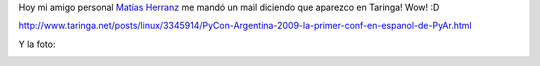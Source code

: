 .. link:
.. description:
.. tags: python
.. date: 2011/11/30 13:48:57
.. title: Aparezco en Taringa!
.. slug: aparezco-en-taringa

Hoy mi amigo personal `Matías
Herranz <http://scoobygalletas.blogspot.com/>`__ me mandó un mail
diciendo que aparezco en Taringa! Wow! :D

http://www.taringa.net/posts/linux/3345914/PyCon-Argentina-2009-la-primer-conf-en-espanol-de-PyAr.html

Y la foto:

|image0|

.. |image0| image:: http://farm3.static.flickr.com/2495/3888998240_09d8f74634.jpg
